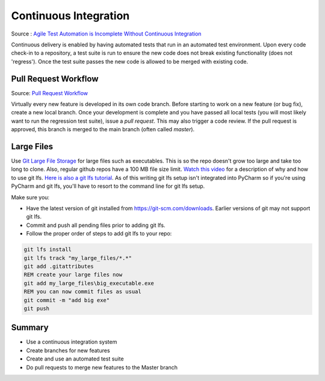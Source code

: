 ..  _cont:

Continuous Integration
======================

.. image:: _static/continuousintegrationcycle.png

Source : `Agile Test Automation is Incomplete Without Continuous Integration <https://kaizentesting.wordpress.com/2012/08/19/agile-test-automation-is-incomplete-without-continuous-integration/>`_

Continuous delivery is enabled by having automated tests that run in an automated test environment.  Upon every
code check-in to a repository, a test suite is run to ensure the new code does not break existing functionality
(does not 'regress').  Once the test suite passes the new code is allowed to be merged with existing code.

Pull Request Workflow
---------------------

.. image:: _static/pull-request-flow.png

Source: `Pull Request Workflow <https://docs.rhodecode.com/RhodeCode-Enterprise/collaboration/pr-flow.html>`_

Virtually every new feature is developed in its own code branch.  Before starting to work on a new feature (or bug
fix), create a new local branch.  Once your development is complete and you have passed all local tests (you
will most likely want to run the regression test suite), issue a `pull request`.  This may also trigger
a code review.  If the pull request is approved, this branch is merged to the main branch (often called `master`).

Large Files
-----------
Use `Git Large File Storage <https://git-lfs.github.com/>`_ for large files such as executables.
This is so the repo doesn't grow too large and take too long to clone.  Also, regular github repos have a 100 MB file
size limit.
`Watch this video <https://youtu.be/YQzNfb4IwEY?list=PL7QAN3bnLRocuHOcUZ5Qd2vZ0TOhDE9yp>`_ for
a description of why and how to use git lfs.
`Here is also a git lfs tutorial <https://github.com/git-lfs/git-lfs/wiki/Tutorial>`_.
As of this writing git lfs setup isn't integrated into PyCharm so if you're
using PyCharm and git lfs, you'll have to resort to the command line for git lfs setup.

Make sure you:

- Have the latest version of git installed from `https://git-scm.com/downloads <https://git-scm.com/downloads>`_.  Earlier versions of git may not support git lfs.
- Commit and push all pending files prior to adding git lfs.
- Follow the proper order of steps to add git lfs to your repo:

.. code-block:: batch

   git lfs install
   git lfs track "my_large_files/*.*"
   git add .gitattributes
   REM create your large files now
   git add my_large_files\big_executable.exe
   REM you can now commit files as usual
   git commit -m "add big exe"
   git push


Summary
-------

- Use a continuous integration system
- Create branches for new features
- Create and use an automated test suite
- Do pull requests to merge new features to the Master branch
